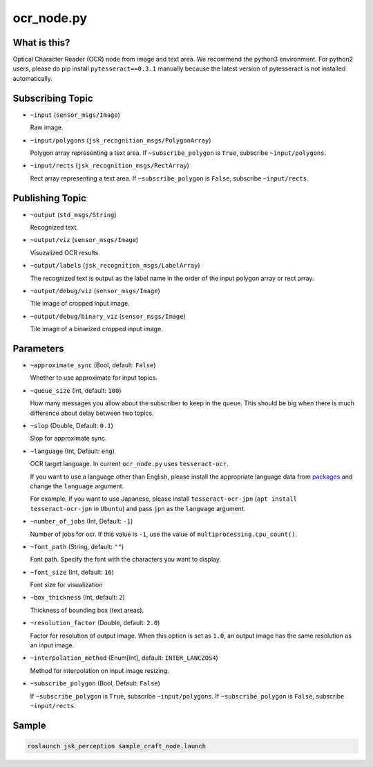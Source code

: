 ocr_node.py
===========

What is this?
-------------

.. image:: ./images/ocr_node.jpg


Optical Character Reader (OCR) node from image and text area.
We recommend the python3 environment.
For python2 users, please do pip install ``pytesseract==0.3.1`` manually because the latest version of pytesseract is not installed automatically.


Subscribing Topic
-----------------

* ``~input`` (``sensor_msgs/Image``)

  Raw image.

* ``~input/polygons`` (``jsk_recognition_msgs/PolygonArray``)

  Polygon array representing a text area.
  If ``~subscribe_polygon`` is ``True``, subscribe ``~input/polygons``.

* ``~input/rects`` (``jsk_recognition_msgs/RectArray``)

  Rect array representing a text area.
  If ``~subscribe_polygon`` is ``False``, subscribe ``~input/rects``.



Publishing Topic
----------------

* ``~output`` (``std_msgs/String``)

  Recognized text.

* ``~output/viz`` (``sensor_msgs/Image``)

  Visuzalized OCR results.

* ``~output/labels`` (``jsk_recognition_msgs/LabelArray``)

  The recognized text is output as the label name in the order of the input polygon array or rect array.

* ``~output/debug/viz`` (``sensor_msgs/Image``)

  Tile image of cropped input image.

* ``~output/debug/binary_viz`` (``sensor_msgs/Image``)

  Tile image of a binarized cropped input image.


Parameters
----------

* ``~approximate_sync`` (Bool, default: ``False``)

  Whether to use approximate for input topics.

* ``~queue_size`` (Int, default: ``100``)

  How many messages you allow about the subscriber to keep in the queue.
  This should be big when there is much difference about delay between two topics.

* ``~slop`` (Double, Default: ``0.1``)

  Slop for approximate sync.

* ``~language`` (Int, Default: ``eng``)

  OCR target language.
  In current ``ocr_node.py`` uses ``tesseract-ocr``.

  If you want to use a language other than English,
  please install the appropriate language data from `packages <https://packages.ubuntu.com/search?lang=en&suite=impish&searchon=names&keywords=tesseract>`_ and change the ``language`` argument.

  For example, if you want to use Japanese,
  please install ``tesseract-ocr-jpn`` (``apt install tesseract-ocr-jpn`` in ``Ubuntu``) and pass ``jpn`` as the ``language`` argument.

* ``~number_of_jobs`` (Int, Default: ``-1``)

  Number of jobs for ocr. If this value is ``-1``,
  use the value of ``multiprocessing.cpu_count()``.

* ``~font_path`` (String, default: ``""``)

  Font path.
  Specify the font with the characters you want to display.

* ``~font_size`` (Int, default: ``16``)

  Font size for visualization

* ``~box_thickness`` (Int, default: ``2``)

  Thickness of bounding box (text areas).

* ``~resolution_factor`` (Double, default: ``2.0``)

  Factor for resolution of output image.
  When this option is set as ``1.0``, an output image has the same resolution as an input image.

* ``~interpolation_method`` (Enum[Int], default: ``INTER_LANCZOS4``)

  Method for interpolation on input image resizing.

* ``~subscribe_polygon`` (Bool, Default: ``False``)

  If ``~subscribe_polygon`` is ``True``, subscribe ``~input/polygons``.
  If ``~subscribe_polygon`` is ``False``, subscribe ``~input/rects``.


Sample
------

.. code-block:: bash

  roslaunch jsk_perception sample_craft_node.launch
